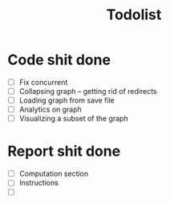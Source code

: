 #+TITLE: Todolist

* Code shit done
- [ ] Fix concurrent
- [ ] Collapsing graph -- getting rid of redirects
- [ ] Loading graph from save file
- [ ] Analytics on graph
- [ ] Visualizing a subset of the graph
* Report shit done
- [ ] Computation section
- [ ] Instructions
- [ ]
